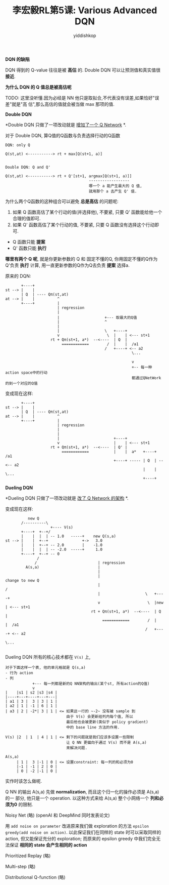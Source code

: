 # -*- org-export-babel-evaluate: nil -*-
#+PROPERTY: header-args :eval never-export
#+PROPERTY: header-args:python :session 李宏毅RL第5课: Various Advanced DQN
#+PROPERTY: header-args:ipython :session 李宏毅RL第5课: Various Advanced DQN
#+HTML_HEAD: <link rel="stylesheet" type="text/css" href="/home/yiddi/git_repos/YIDDI_org_export_theme/theme/org-nav-theme_cache.css" >
#+HTML_HEAD: <script src="https://hypothes.is/embed.js" async></script>
#+HTML_HEAD: <script type="application/json" class="js-hypothesis-config">
#+HTML_HEAD: <script src="https://cdn.mathjax.org/mathjax/latest/MathJax.js?config=TeX-AMS-MML_HTMLorMML"></script>
#+OPTIONS: html-link-use-abs-url:nil html-postamble:nil html-preamble:t
#+OPTIONS: H:3 num:t ^:nil _:nil tags:not-in-toc
#+TITLE: 李宏毅RL第5课: Various Advanced DQN
#+AUTHOR: yiddishkop
#+EMAIL: [[mailto:yiddishkop@163.com][yiddi's email]]
#+TAGS: {PKGIMPT(i) DATAVIEW(v) DATAPREP(p) GRAPHBUILD(b) GRAPHCOMPT(c)} LINAGAPI(a) PROBAPI(b) MATHFORM(f) MLALGO(m)


*DQN 的缺陷*

DQN 得到的 Q-value 往往是被 *高估* 的. Double DQN 可以让预测值和真实值很 *接近*.

#+DOWNLOADED: /tmp/screenshot.png @ 2018-08-26 14:03:29
[[file:screenshot_2018-08-26_14-03-29.png]]


*为什么 DQN 的 Q 值总是被高估呢*

TODO: 这里没听懂.因为必经是 NN 他只是取拟合,不代表没有误差,如果恰好"误差"就是"高
估",那么高估的值就会被当做 max 那项的值.


*Double DQN*

[[file:screenshot_2018-08-26_22-56-33.png]]

*Double DQN 只做了一项改动就是 _增加了一个 Q Network_ *.

对于 Double DQN, 算Q值的Q函数与负责选择行动的Q函数

#+BEGIN_EXAMPLE
DQN: only Q

Q(st,at) <-----------> rt + max[Q(st+1, a)]


Double DQN: Q and Q'

Q(st,at) <-----------> rt + Q'[st+1, argmax[Q(st+1, a)]]
                                     ------------------
                                     哪一个 a 能产生最大的 Q 值,
                                     就用那个 a 去产生 Q' 值.
#+END_EXAMPLE

为什么两个Q函数的这种组合可以避免 *总是高估* 的问题呢:

1. 如果 Q 函数高估了某个行动的值(并选择他), 不要紧, 只要 Q' 函数能给他一个合理的值即可.
2. 如果 Q' 函数高估了某个行动的值, 不要紧, 只要 Q 函数没有选择这个行动即可.


- Q 函数只能 *提案*
- Q' 函数只能 *执行*


*哪里有两个 Q 呢*, 就是你更新参数的 Q 和 固定不懂的Q, 你用固定不懂的Q作为Q'负责
 *执行* 计算, 用一直更新参数的Q作为Q去负责 *提案* 选择a.

原来的 DQN:
#+BEGIN_EXAMPLE
             +----+
      st --> |    |
             | Q  | ---- Qπ(st,at)
      at --> |    |          ^
             +----+          |
                             | regression
                             |
                             |                    +--- 取最大的Q值
                             |                    ^
                             |
                             |                    \   +----+
                             v                     \  |    | <--- st+1
                          rt + Qπ(st+1, a*)  --<----  | Q  |
                               ============        /  |    |  /a1
                                                  /   +----+ <-- a2
                                                              \...

                                                              v
                                                              +-- 每一种action space中的行动
                                                              都通过QNetWork的到一个对应的Q值
#+END_EXAMPLE

变成现在这样:
#+BEGIN_EXAMPLE
             +----+
      st --> |    |
             | Q  | ---- Qπ(st,at)
      at --> |    |          ^
             +----+          |
                             | regression
                             |
                             |
                             |                        +----+
                             v                        |    | <--- st+1
                          rt + Qπ(st+1, a*)  --<----  | Q' |
                               ============           |    |  a*   +----+    /a1
                                                      +----+ ----- | Q  | --<-- a2
                                                                   |    |    \...
                                                                   +----+
#+END_EXAMPLE


*Dueling DQN*

*Dueling DQN 只做了一项改动就是 _改了 Q Network 的架构_ *.

变成现在这样:
#+BEGIN_EXAMPLE
                new Q
             /----------\
                          +---- V(s)
             +----+  +--+/
             |    |  |  | -- 1.0   -----+    new Q(s,a)
      st --> |    |  +--+               +->   3.0
             |    |  +--+ -- 2.0        |    -1.0
             |    |  |  | -- -2.0  -----+     1.0
             +----+  +--+ -- 0
                    /
                   /                           | regression
               A(s,a)                          |
                                               |
                                               |                              change to new Q
                                               |                             /
                                               |                    \   +----+
                                               v                     \  |new | <--- st+1
                                            rt + Qπ(st+1, a*)  --<----  | Q  |
                                                 ============        /  |    |  /a1
                                                                    /   +----+ <-- a2
                                                                                \...

#+END_EXAMPLE

Dueling DQN 所有的核心技术都在 ~V(s)~ 上,

#+BEGIN_EXAMPLE
对于下面这样一个表, 他的单元格就是 Q(s,a)
- 行为 action
- 列
            +--- 每一列都是新的Q NN架构的输出(某个st, 所有action的Q值)
            v
|    |s1 | s2 |s3 |s4 |
|----+---+----+---+---|
| a1 | 3 |  3 | 3 | 1 |
| a2 | 1 | -1 | 6 | 1 |
| a3 | 2 | -2*| 3 | 1 | <= 如果这一行的 ~-2~ 没有被 sample 到
                           由于 V(s) 会更新给列内每个值, 所以
                           最后他也会被更新(类似于 policy gradient)
                           中的 base line 方法的作用.

V(s) |2  | 1  | 4 | 1 | <= 剩下的问题就是我们应该多设置一些限制
                           让 Q NN 更偏向于通过 V(s) 而不是 A(s,a)
                           来解决问题.

A(s,a)
     | 1 |  3 |-1 | 0 | <= 设置constraint: 每一列的和必须为0
     |-1 | -1 | 2 | 0 |
     | 0 | -2 |-1 | 0 |
#+END_EXAMPLE

#+DOWNLOADED: /tmp/screenshot.png @ 2018-08-26 23:25:42
[[file:screenshot_2018-08-26_23-25-42.png]]


实作时该怎么做呢.


Q NN 的输出 A(s,a) 先做 *normalization*, 而且这个归一化的操作必须是 A(s,a) 的一
部分, 他只是一个 operation. 以这种方式来给 A(s,a) 整个小网络一个 *列和必须为0*
的限制.


#+DOWNLOADED: /tmp/screenshot.png @ 2018-08-26 23:28:18
[[file:screenshot_2018-08-26_23-28-18.png]]

Noisy Net (略) (openAI 和 DeepMind 同时发表论文)

用 ~add noise on parameter~ 改进原来我们做 exploration 的方法 ~epsilon
greedy(add noise on action)~. 以此保证我们在同样的 state 时可以采取同样的
action, 但又能保证充分的 exploration; 而原来的 epsilon greedy 中我们完全无法保证
*相同的 state 会产生相同的 action*

#+DOWNLOADED: /tmp/screenshot.png @ 2018-08-26 23:33:24
[[file:screenshot_2018-08-26_23-33-24.png]]


#+DOWNLOADED: /tmp/screenshot.png @ 2018-08-26 23:36:12
[[file:screenshot_2018-08-26_23-36-12.png]]




#+DOWNLOADED: /tmp/screenshot.png @ 2018-08-26 23:37:53
[[file:screenshot_2018-08-26_23-37-53.png]]

Prioritized Replay (略)

Multi-step (略)

Distributional Q-function (略)

